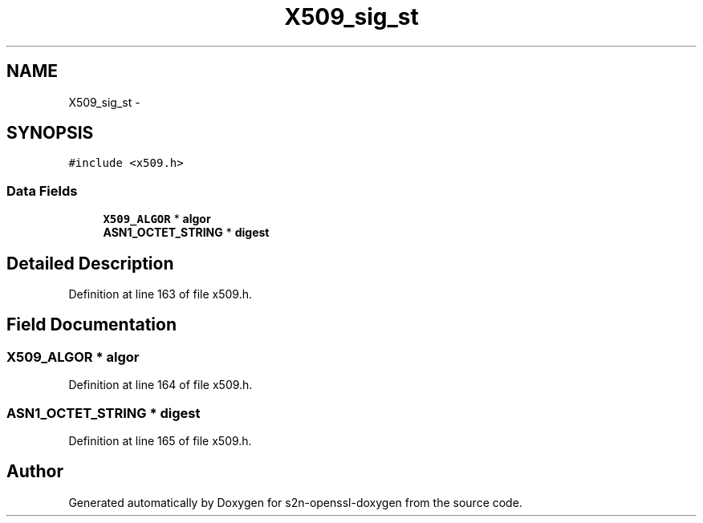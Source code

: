 .TH "X509_sig_st" 3 "Thu Jun 30 2016" "s2n-openssl-doxygen" \" -*- nroff -*-
.ad l
.nh
.SH NAME
X509_sig_st \- 
.SH SYNOPSIS
.br
.PP
.PP
\fC#include <x509\&.h>\fP
.SS "Data Fields"

.in +1c
.ti -1c
.RI "\fBX509_ALGOR\fP * \fBalgor\fP"
.br
.ti -1c
.RI "\fBASN1_OCTET_STRING\fP * \fBdigest\fP"
.br
.in -1c
.SH "Detailed Description"
.PP 
Definition at line 163 of file x509\&.h\&.
.SH "Field Documentation"
.PP 
.SS "\fBX509_ALGOR\fP * algor"

.PP
Definition at line 164 of file x509\&.h\&.
.SS "\fBASN1_OCTET_STRING\fP * digest"

.PP
Definition at line 165 of file x509\&.h\&.

.SH "Author"
.PP 
Generated automatically by Doxygen for s2n-openssl-doxygen from the source code\&.
